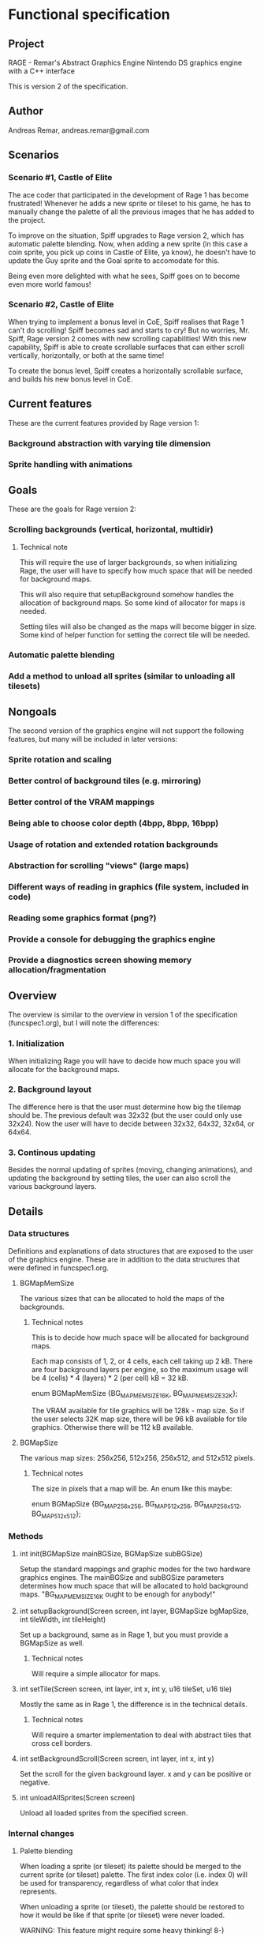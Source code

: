 * Functional specification
** Project
   RAGE - Remar's Abstract Graphics Engine
   Nintendo DS graphics engine with a C++ interface

   This is version 2 of the specification.
** Author
   Andreas Remar, andreas.remar@gmail.com
** Scenarios
*** Scenario #1, Castle of Elite
    The ace coder that participated in the development of Rage 1 has
    become frustrated! Whenever he adds a new sprite or tileset to his
    game, he has to manually change the palette of all the previous
    images that he has added to the project.

    To improve on the situation, Spiff upgrades to Rage version 2,
    which has automatic palette blending. Now, when adding a new
    sprite (in this case a coin sprite, you pick up coins in Castle of
    Elite, ya know), he doesn't have to update the Guy sprite and the
    Goal sprite to accomodate for this.

    Being even more delighted with what he sees, Spiff goes on to
    become even more world famous!
*** Scenario #2, Castle of Elite
    When trying to implement a bonus level in CoE, Spiff realises that
    Rage 1 can't do scrolling! Spiff becomes sad and starts to cry!
    But no worries, Mr. Spiff, Rage version 2 comes with new scrolling
    capabilities! With this new capability, Spiff is able to create
    scrollable surfaces that can either scroll vertically,
    horizontally, or both at the same time!

    To create the bonus level, Spiff creates a horizontally scrollable
    surface, and builds his new bonus level in CoE.
** Current features
   These are the current features provided by Rage version 1:
*** Background abstraction with varying tile dimension
*** Sprite handling with animations
** Goals
   These are the goals for Rage version 2:
*** Scrolling backgrounds (vertical, horizontal, multidir)
**** Technical note
    This will require the use of larger backgrounds, so when
    initializing Rage, the user will have to specify how much space
    that will be needed for background maps.

    This will also require that setupBackground somehow handles the
    allocation of background maps. So some kind of allocator for maps
    is needed.

    Setting tiles will also be changed as the maps will become bigger
    in size. Some kind of helper function for setting the correct tile
    will be needed.
*** Automatic palette blending
*** Add a method to unload all sprites (similar to unloading all tilesets)
** Nongoals
   The second version of the graphics engine will not support the
   following features, but many will be included in later versions:
*** Sprite rotation and scaling
*** Better control of background tiles (e.g. mirroring)
*** Better control of the VRAM mappings
*** Being able to choose color depth (4bpp, 8bpp, 16bpp)
*** Usage of rotation and extended rotation backgrounds
*** Abstraction for scrolling "views" (large maps)
*** Different ways of reading in graphics (file system, included in code)
*** Reading some graphics format (png?)
*** Provide a console for debugging the graphics engine
*** Provide a diagnostics screen showing memory allocation/fragmentation
** Overview
   The overview is similar to the overview in version 1 of the
   specification (funcspec1.org), but I will note the differences:
*** 1. Initialization
    When initializing Rage you will have to decide how much space you
    will allocate for the background maps.
*** 2. Background layout
    The difference here is that the user must determine how big the
    tilemap should be. The previous default was 32x32 (but the user
    could only use 32x24). Now the user will have to decide between
    32x32, 64x32, 32x64, or 64x64.
*** 3. Continous updating
    Besides the normal updating of sprites (moving, changing
    animations), and updating the background by setting tiles, the
    user can also scroll the various background layers.
** Details
*** Data structures
    Definitions and explanations of data structures that are exposed
    to the user of the graphics engine. These are in addition to the
    data structures that were defined in funcspec1.org.
**** BGMapMemSize
     The various sizes that can be allocated to hold the maps of the
     backgrounds.
***** Technical notes
      This is to decide how much space will be allocated for
      background maps.

      Each map consists of 1, 2, or 4 cells, each cell taking up 2
      kB. There are four background layers per engine, so the maximum
      usage will be 4 (cells) * 4 (layers) * 2 (per cell) kB = 32 kB.

      enum BGMapMemSize {BG_MAPMEM_SIZE_16K, BG_MAPMEM_SIZE_32K};

      The VRAM available for tile graphics will be 128k - map size. So
      if the user selects 32K map size, there will be 96 kB available
      for tile graphics. Otherwise there will be 112 kB available.
**** BGMapSize
     The various map sizes: 256x256, 512x256, 256x512, and 512x512
     pixels.
***** Technical notes
      The size in pixels that a map will be. An enum like this maybe:

      enum BGMapSize {BG_MAP_256x256, BG_MAP_512x256, BG_MAP_256x512,
                      BG_MAP_512x512};
*** Methods
**** int init(BGMapSize mainBGSize, BGMapSize subBGSize)
     Setup the standard mappings and graphic modes for the two
     hardware graphics engines. The mainBGSize and subBGSize
     parameters determines how much space that will be allocated to
     hold background maps. "BG_MAPMEM_SIZE_16K ought to be enough for
     anybody!"
**** int setupBackground(Screen screen, int layer, BGMapSize bgMapSize, int tileWidth, int tileHeight)
     Set up a background, same as in Rage 1, but you must provide a
     BGMapSize as well.
***** Technical notes
      Will require a simple allocator for maps.
**** int setTile(Screen screen, int layer, int x, int y, u16 tileSet, u16 tile)
     Mostly the same as in Rage 1, the difference is in the technical
     details.
***** Technical notes
      Will require a smarter implementation to deal with abstract
      tiles that cross cell borders.
**** int setBackgroundScroll(Screen screen, int layer, int x, int y)
     Set the scroll for the given background layer. x and y can be
     positive or negative.
**** int unloadAllSprites(Screen screen)
     Unload all loaded sprites from the specified screen.
*** Internal changes
**** Palette blending
     When loading a sprite (or tileset) its palette should be merged
     to the current sprite (or tileset) palette. The first index color
     (i.e. index 0) will be used for transparency, regardless of what
     color that index represents.

     When unloading a sprite (or tileset), the palette should be
     restored to how it would be like if that sprite (or tileset) were
     never loaded.

     WARNING: This feature might require some heavy thinking! 8-)
